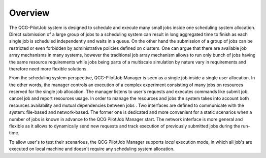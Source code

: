 Overview
========

The QCG-PilotJob system is designed to schedule and execute many
small jobs inside one scheduling system allocation. Direct submission of
a large group of jobs to a scheduling system can result in long
aggregated time to finish as each single job is scheduled independently
and waits in a queue. On the other hand the submission of a group of
jobs can be restricted or even forbidden by administrative policies
defined on clusters. One can argue that there are available job array
mechanisms in many systems, however the traditional job array mechanism
allows to run only bunch of jobs having the same resource requirements
while jobs being parts of a multiscale simulation by nature vary in
requirements and therefore need more flexible solutions.

From the scheduling system perspective, QCG-PilotJob Manager is seen as
a single job inside a single user allocation. In the other words, the
manager controls an execution of a complex experiment consisting of many
jobs on resources reserved for the single job allocation. The manager
listens to user's requests and executes commands like submit job, cancel
job and report resources usage. In order to manage the resources and
jobs the system takes into account both resources availability and
mutual dependencies between jobs . Two interfaces are defined to
communicate with the system: file-based and network-based. The former
one is dedicated and more convenient for a static scenarios when a
number of jobs is known in advance to the QCG PilotJob Manager start.
The network interface is more general and flexible as it allows to
dynamically send new requests and track execution of previously
submitted jobs during the run-time.

To allow user's to test their scenarious, the QCG PilotJob Manager
supports *local* execution mode, in which all job's are executed on
local machine and doesn't require any scheduling system allocation.

